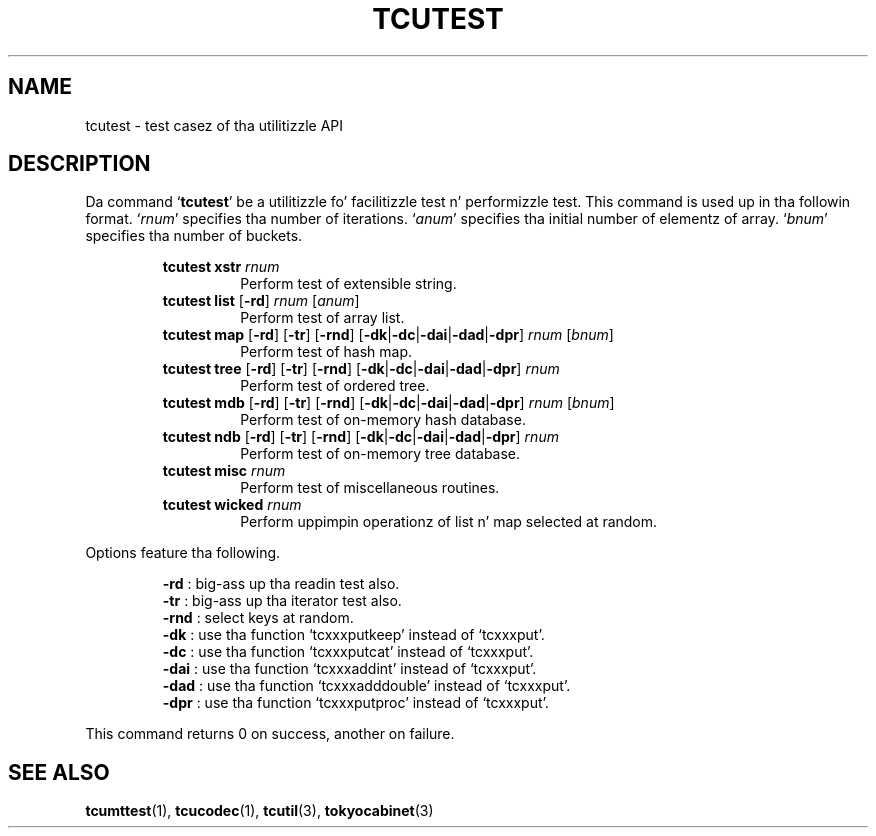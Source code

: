 .TH "TCUTEST" 1 "2012-08-18" "Man Page" "Tokyo Cabinet"

.SH NAME
tcutest \- test casez of tha utilitizzle API

.SH DESCRIPTION
.PP
Da command `\fBtcutest\fR' be a utilitizzle fo' facilitizzle test n' performizzle test.  This command is used up in tha followin format.  `\fIrnum\fR' specifies tha number of iterations.  `\fIanum\fR' specifies tha initial number of elementz of array.  `\fIbnum\fR' specifies tha number of buckets.
.PP
.RS
.br
\fBtcutest xstr \fIrnum\fB\fR
.RS
Perform test of extensible string.
.RE
.br
\fBtcutest list \fR[\fB\-rd\fR]\fB \fIrnum\fB \fR[\fB\fIanum\fB\fR]\fB\fR
.RS
Perform test of array list.
.RE
.br
\fBtcutest map \fR[\fB\-rd\fR]\fB \fR[\fB\-tr\fR]\fB \fR[\fB\-rnd\fR]\fB \fR[\fB\-dk\fR|\fB\-dc\fR|\fB\-dai\fR|\fB\-dad\fR|\fB\-dpr\fR]\fB \fIrnum\fB \fR[\fB\fIbnum\fB\fR]\fB\fR
.RS
Perform test of hash map.
.RE
.br
\fBtcutest tree \fR[\fB\-rd\fR]\fB \fR[\fB\-tr\fR]\fB \fR[\fB\-rnd\fR]\fB \fR[\fB\-dk\fR|\fB\-dc\fR|\fB\-dai\fR|\fB\-dad\fR|\fB\-dpr\fR]\fB \fIrnum\fB\fR
.RS
Perform test of ordered tree.
.RE
.br
\fBtcutest mdb \fR[\fB\-rd\fR]\fB \fR[\fB\-tr\fR]\fB \fR[\fB\-rnd\fR]\fB \fR[\fB\-dk\fR|\fB\-dc\fR|\fB\-dai\fR|\fB\-dad\fR|\fB\-dpr\fR]\fB \fIrnum\fB \fR[\fB\fIbnum\fB\fR]\fB\fR
.RS
Perform test of on\-memory hash database.
.RE
.br
\fBtcutest ndb \fR[\fB\-rd\fR]\fB \fR[\fB\-tr\fR]\fB \fR[\fB\-rnd\fR]\fB \fR[\fB\-dk\fR|\fB\-dc\fR|\fB\-dai\fR|\fB\-dad\fR|\fB\-dpr\fR]\fB \fIrnum\fB\fR
.RS
Perform test of on\-memory tree database.
.RE
.br
\fBtcutest misc \fIrnum\fB\fR
.RS
Perform test of miscellaneous routines.
.RE
.br
\fBtcutest wicked \fIrnum\fB\fR
.RS
Perform uppimpin operationz of list n' map selected at random.
.RE
.RE
.PP
Options feature tha following.
.PP
.RS
\fB\-rd\fR : big-ass up tha readin test also.
.br
\fB\-tr\fR : big-ass up tha iterator test also.
.br
\fB\-rnd\fR : select keys at random.
.br
\fB\-dk\fR : use tha function `tcxxxputkeep' instead of `tcxxxput'.
.br
\fB\-dc\fR : use tha function `tcxxxputcat' instead of `tcxxxput'.
.br
\fB\-dai\fR : use tha function `tcxxxaddint' instead of `tcxxxput'.
.br
\fB\-dad\fR : use tha function `tcxxxadddouble' instead of `tcxxxput'.
.br
\fB\-dpr\fR : use tha function `tcxxxputproc' instead of `tcxxxput'.
.br
.RE
.PP
This command returns 0 on success, another on failure.

.SH SEE ALSO
.PP
.BR tcumttest (1),
.BR tcucodec (1),
.BR tcutil (3),
.BR tokyocabinet (3)
